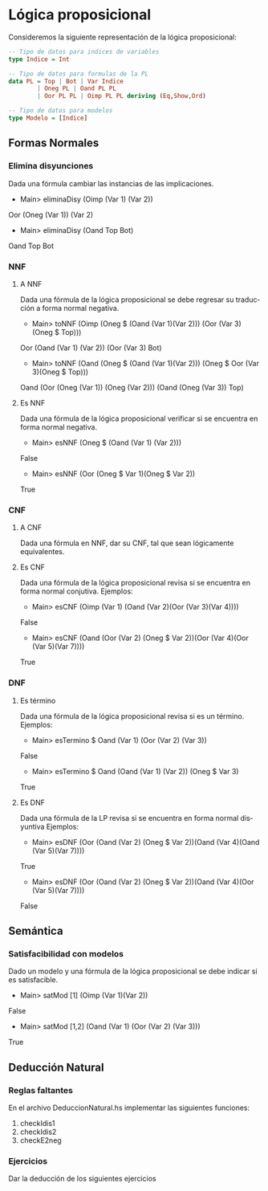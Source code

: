 #+LATEX_CLASS: article
#+LANGUAGE: es
#+LATEX_HEADER: \usepackage[AUTO]{babel}
#+LATEX_HEADER: \usepackage{fancyvrb}
#+OPTIONS: toc:nil
#+DATE:
#+AUTHOR: Dr. Miguel Carrillo Barajas \\
#+AUTHOR: Sara Doris Montes Incin \\
#+AUTHOR: Mauricio Esquivel Reyes \\
#+TITLE: Práctica 02 \\
#+TITLE: Lógica Computacional \\
#+TITLE: Universidad Nacional Autónoma de México


* Lógica proposicional

Consideremos la siguiente representación de la lógica proposicional:

#+begin_src haskell
-- Tipo de datos para indices de variables
type Indice = Int

-- Tipo de datos para formulas de la PL
data PL = Top | Bot | Var Indice 
        | Oneg PL | Oand PL PL 
        | Oor PL PL | Oimp PL PL deriving (Eq,Show,Ord)

-- Tipo de datos para modelos
type Modelo = [Indice]
#+end_src

** Formas Normales
*** Elimina disyunciones
Dada una fórmula cambiar las instancias de las implicaciones.
 * Main> eliminaDisy (Oimp (Var 1) (Var 2))
 Oor (Oneg (Var 1)) (Var 2)
 * Main> eliminaDisy (Oand Top Bot)
 Oand Top Bot

*** NNF
**** A NNF 
Dada una fórmula de la lógica proposicional se debe regresar su traducción a forma normal negativa.
 * Main> toNNF (Oimp (Oneg $ (Oand (Var 1)(Var 2))) (Oor (Var 3)(Oneg $ Top)))
 Oor (Oand (Var 1) (Var 2)) (Oor (Var 3) Bot)
 * Main> toNNF (Oand (Oneg $ (Oand (Var 1)(Var 2))) (Oneg $ Oor (Var 3)(Oneg $ Top)))
 Oand (Oor (Oneg (Var 1)) (Oneg (Var 2))) (Oand (Oneg (Var 3)) Top)

**** Es NNF
Dada una fórmula de la lógica proposicional verificar si se encuentra en forma normal negativa.
 * Main> esNNF (Oneg $ (Oand (Var 1) (Var 2)))
 False
 * Main> esNNF (Oor (Oneg $ Var 1)(Oneg $ Var 2))
 True

*** CNF
**** A CNF
Dada una fórmula en NNF, dar su CNF, tal que sean lógicamente equivalentes.

**** Es CNF
Dada una fórmula de la lógica proposicional revisa si se encuentra en forma normal conjutiva.
Ejemplos:
 * Main> esCNF (Oimp (Var 1) (Oand (Var 2)(Oor (Var 3)(Var 4))))
 False
 * Main> esCNF (Oand (Oor (Var 2) (Oneg $ Var 2))(Oor (Var 4)(Oor (Var 5)(Var 7)))) 
 True

*** DNF 
**** Es término
Dada una fórmula de la lógica proposicional revisa si es un término. 
Ejemplos:
 * Main> esTermino $ Oand (Var 1) (Oor (Var 2) (Var 3))
 False
 * Main> esTermino $ Oand (Oand (Var 1) (Var 2)) (Oneg $ Var 3)
 True

**** Es DNF
Dada una fórmula de la LP revisa si se encuentra en forma normal disyuntiva
Ejemplos:
 * Main> esDNF (Oor (Oand (Var 2) (Oneg $ Var 2))(Oand (Var 4)(Oand (Var 5)(Var 7)))) 
 True
 * Main> esDNF (Oor (Oand (Var 2) (Oneg $ Var 2))(Oand (Var 4)(Oor (Var 5)(Var 7))))
 False

** Semántica
*** Satisfacibilidad con modelos
Dado un modelo y una fórmula de la lógica proposicional se debe indicar si es satisfacible. 
 * Main> satMod [1] (Oimp (Var 1)(Var 2))
 False
 * Main> satMod [1,2] (Oand (Var 1) (Oor (Var 2) (Var 3)))
 True 

** Deducción Natural
*** Reglas faltantes

En el archivo DeduccionNatural.hs implementar las siguientes funciones:

1. checkIdis1
2. checkIdis2
3. checkE2neg

*** Ejercicios

Dar la deducción de los siguientes ejercicios
